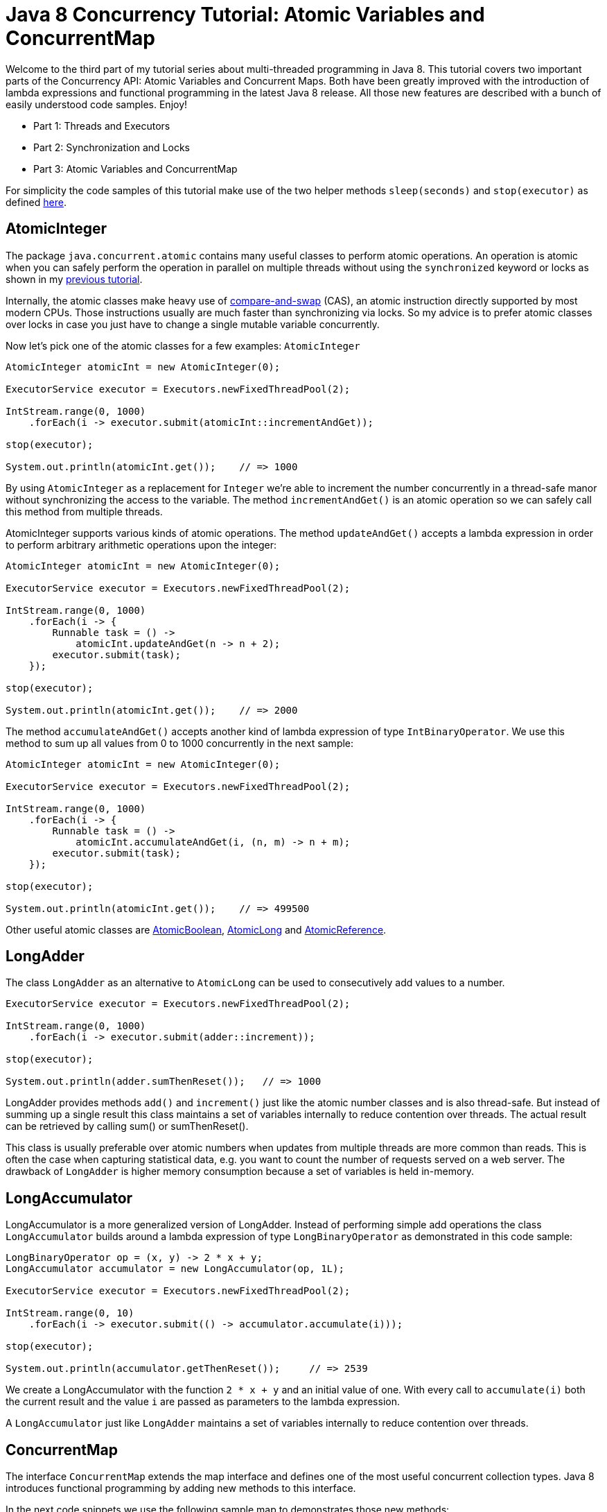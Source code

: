= Java 8 Concurrency Tutorial: Atomic Variables and ConcurrentMap

Welcome to the third part of my tutorial series about multi-threaded programming in Java 8. This tutorial covers two important parts of the Concurrency API: Atomic Variables and Concurrent Maps. Both have been greatly improved with the introduction of lambda expressions and functional programming in the latest Java 8 release. All those new features are described with a bunch of easily understood code samples. Enjoy!

- Part 1: Threads and Executors
- Part 2: Synchronization and Locks
- Part 3: Atomic Variables and ConcurrentMap

For simplicity the code samples of this tutorial make use of the two helper methods `sleep(seconds)` and `stop(executor)` as defined https://github.com/winterbe/java8-tutorial/blob/master/src/com/winterbe/java8/samples/concurrent/ConcurrentUtils.java[here].

== AtomicInteger

The package `java.concurrent.atomic` contains many useful classes to perform atomic operations. An operation is atomic when you can safely perform the operation in parallel on multiple threads without using the `synchronized` keyword or locks as shown in my http://winterbe.com/posts/2015/04/30/java8-concurrency-tutorial-synchronized-locks-examples/[previous tutorial].

Internally, the atomic classes make heavy use of http://en.wikipedia.org/wiki/Compare-and-swap[compare-and-swap] (CAS), an atomic instruction directly supported by most modern CPUs. Those instructions usually are much faster than synchronizing via locks. So my advice is to prefer atomic classes over locks in case you just have to change a single mutable variable concurrently.

Now let's pick one of the atomic classes for a few examples: `AtomicInteger`

[source,java]
----
AtomicInteger atomicInt = new AtomicInteger(0);

ExecutorService executor = Executors.newFixedThreadPool(2);

IntStream.range(0, 1000)
    .forEach(i -> executor.submit(atomicInt::incrementAndGet));

stop(executor);

System.out.println(atomicInt.get());    // => 1000
----

By using `AtomicInteger` as a replacement for `Integer` we're able to increment the number concurrently in a thread-safe manor without synchronizing the access to the variable. The method `incrementAndGet()` is an atomic operation so we can safely call this method from multiple threads.

AtomicInteger supports various kinds of atomic operations. The method `updateAndGet()` accepts a lambda expression in order to perform arbitrary arithmetic operations upon the integer:

[source,java]
----
AtomicInteger atomicInt = new AtomicInteger(0);

ExecutorService executor = Executors.newFixedThreadPool(2);

IntStream.range(0, 1000)
    .forEach(i -> {
        Runnable task = () ->
            atomicInt.updateAndGet(n -> n + 2);
        executor.submit(task);
    });

stop(executor);

System.out.println(atomicInt.get());    // => 2000
----

The method `accumulateAndGet()` accepts another kind of lambda expression of type `IntBinaryOperator`. We use this method to sum up all values from 0 to 1000 concurrently in the next sample:

[source,java]
----
AtomicInteger atomicInt = new AtomicInteger(0);

ExecutorService executor = Executors.newFixedThreadPool(2);

IntStream.range(0, 1000)
    .forEach(i -> {
        Runnable task = () ->
            atomicInt.accumulateAndGet(i, (n, m) -> n + m);
        executor.submit(task);
    });

stop(executor);

System.out.println(atomicInt.get());    // => 499500
----

Other useful atomic classes are https://docs.oracle.com/javase/8/docs/api/java/util/concurrent/atomic/AtomicBoolean.html[AtomicBoolean], https://docs.oracle.com/javase/8/docs/api/java/util/concurrent/atomic/AtomicLong.html[AtomicLong] and https://docs.oracle.com/javase/8/docs/api/java/util/concurrent/atomic/AtomicReference.html[AtomicReference].

== LongAdder

The class `LongAdder` as an alternative to `AtomicLong` can be used to consecutively add values to a number.

[source,java]
----
ExecutorService executor = Executors.newFixedThreadPool(2);

IntStream.range(0, 1000)
    .forEach(i -> executor.submit(adder::increment));

stop(executor);

System.out.println(adder.sumThenReset());   // => 1000
----

LongAdder provides methods `add()` and `increment()` just like the atomic number classes and is also thread-safe. But instead of summing up a single result this class maintains a set of variables internally to reduce contention over threads. The actual result can be retrieved by calling sum() or sumThenReset().

This class is usually preferable over atomic numbers when updates from multiple threads are more common than reads. This is often the case when capturing statistical data, e.g. you want to count the number of requests served on a web server. The drawback of `LongAdder` is higher memory consumption because a set of variables is held in-memory.

== LongAccumulator

LongAccumulator is a more generalized version of LongAdder. Instead of performing simple add operations the class `LongAccumulator` builds around a lambda expression of type `LongBinaryOperator` as demonstrated in this code sample:

[source,java]
----
LongBinaryOperator op = (x, y) -> 2 * x + y;
LongAccumulator accumulator = new LongAccumulator(op, 1L);

ExecutorService executor = Executors.newFixedThreadPool(2);

IntStream.range(0, 10)
    .forEach(i -> executor.submit(() -> accumulator.accumulate(i)));

stop(executor);

System.out.println(accumulator.getThenReset());     // => 2539
----

We create a LongAccumulator with the function `2 * x + y` and an initial value of one. With every call to `accumulate(i)` both the current result and the value `i` are passed as parameters to the lambda expression.

A `LongAccumulator` just like `LongAdder` maintains a set of variables internally to reduce contention over threads.

== ConcurrentMap

The interface `ConcurrentMap` extends the map interface and defines one of the most useful concurrent collection types. Java 8 introduces functional programming by adding new methods to this interface.

In the next code snippets we use the following sample map to demonstrates those new methods:

[source,java]
----
ConcurrentMap<String, String> map = new ConcurrentHashMap<>();
map.put("foo", "bar");
map.put("han", "solo");
map.put("r2", "d2");
map.put("c3", "p0");
----

The method `forEach()` accepts a lambda expression of type `BiConsumer` with both the key and value of the map passed as parameters. It can be used as a replacement to for-each loops to iterate over the entries of the concurrent map. The iteration is performed sequentially on the current thread.

[source,java]
----
map.forEach((key, value) -> System.out.printf("%s = %s\n", key, value));
----

The method `putIfAbsent()` puts a new value into the map only if no value exists for the given key. At least for the `ConcurrentHashMap` implementation of this method is thread-safe just like `put()` so you don't have to synchronize when accessing the map concurrently from different threads:

[source,java]
----
String value = map.putIfAbsent("c3", "p1");
System.out.println(value);    // p0
----

The method   returns the value for the given key. In case no entry exists for this key the passed default value is returned:

[source,java]
----
String value = map.getOrDefault("hi", "there");
System.out.println(value);    // there
----

The method `replaceAll()` accepts a lambda expression of type `BiFunction`. BiFunctions take two parameters and return a single value. In this case the function is called with the key and the value of each map entry and returns a new value to be assigned for the current key:

[source,java]
----
map.replaceAll((key, value) -> "r2".equals(key) ? "d3" : value);
System.out.println(map.get("r2"));    // d3
----

Instead of replacing all values of the map `compute()` let's us transform a single entry. The method accepts both the key to be computed and a bi-function to specify the transformation of the value.

[source,java]
----
map.compute("foo", (key, value) -> value + value);
System.out.println(map.get("foo"));   // barbar
----

In addition to `compute()` two variants exist: `computeIfAbsent()` and `computeIfPresent()`. The functional parameters of these methods only get called if the key is absent or present respectively.

Finally, the method `merge()` can be utilized to unify a new value with an existing value in the map. Merge accepts a key, the new value to be merged into the existing entry and a bi-function to specify the merging behavior of both values:

[source,java]
----
map.merge("foo", "boo", (oldVal, newVal) -> newVal + " was " + oldVal);
System.out.println(map.get("foo"));   // boo was foo
----

== ConcurrentHashMap

All those methods above are part of the `ConcurrentMap` interface, thereby available to all implementations of that interface. In addition the most important implementation `ConcurrentHashMap` has been further enhanced with a couple of new methods to perform parallel operations upon the map.

Just like parallel streams those methods use a special `ForkJoinPool` available via `ForkJoinPool.commonPool()` in Java 8. This pool uses a preset parallelism which depends on the number of available cores. Four CPU cores are available on my machine which results in a parallelism of three:

[source,java]
----
System.out.println(ForkJoinPool.getCommonPoolParallelism());  // 3
----

This value can be decreased or increased by setting the following JVM parameter:

[source,text]
----
-Djava.util.concurrent.ForkJoinPool.common.parallelism=5
----

We use the same example map for demonstrating purposes but this time we work upon the concrete implementation `ConcurrentHashMap` instead of the interface `ConcurrentMap`, so we can access all public methods from this class:

[source,java]
----
ConcurrentHashMap<String, String> map = new ConcurrentHashMap<>();
map.put("foo", "bar");
map.put("han", "solo");
map.put("r2", "d2");
map.put("c3", "p0");
----

Java 8 introduces three kinds of parallel operations: `forEach`, `search` and `reduce`. Each of those operations are available in four forms accepting functions with keys, values, entries and key-value pair arguments.

All of those methods use a common first argument called `parallelismThreshold`. This threshold indicates the minimum collection size when the operation should be executed in parallel. E.g. if you pass a threshold of 500 and the actual size of the map is 499 the operation will be performed sequentially on a single thread. In the next examples we use a threshold of one to always force parallel execution for demonstrating purposes.

=== ForEach

The method `forEach()` is capable of iterating over the key-value pairs of the map in parallel. The lambda expression of type `BiConsumer` is called with the key and value of the current iteration step. In order to visualize parallel execution we print the current threads name to the console. Keep in mind that in my case the underlying `ForkJoinPool` uses up to a maximum of three threads.

[source,java]
----
map.forEach(1, (key, value) ->
    System.out.printf("key: %s; value: %s; thread: %s\n",
        key, value, Thread.currentThread().getName()));

// key: r2; value: d2; thread: main
// key: foo; value: bar; thread: ForkJoinPool.commonPool-worker-1
// key: han; value: solo; thread: ForkJoinPool.commonPool-worker-2
// key: c3; value: p0; thread: main
----

=== Search

The method `search()` accepts a `BiFunction` returning a non-null search result for the current key-value pair or `null` if the current iteration doesn't match the desired search criteria. As soon as a non-null result is returned further processing is suppressed. Keep in mind that `ConcurrentHashMap` is unordered. The search function should not depend on the actual processing order of the map. If multiple entries of the map match the given search function the result may be non-deterministic.

[source,java]
----
String result = map.search(1, (key, value) -> {
    System.out.println(Thread.currentThread().getName());
    if ("foo".equals(key)) {
        return value;
    }
    return null;
});
System.out.println("Result: " + result);

// ForkJoinPool.commonPool-worker-2
// main
// ForkJoinPool.commonPool-worker-3
// Result: bar
----

Here's another example searching solely on the values of the map:

[source,java]
----
String result = map.searchValues(1, value -> {
    System.out.println(Thread.currentThread().getName());
    if (value.length() > 3) {
        return value;
    }
    return null;
});

System.out.println("Result: " + result);

// ForkJoinPool.commonPool-worker-2
// main
// main
// ForkJoinPool.commonPool-worker-1
// Result: solo
----

=== Reduce

The method `reduce()` already known from Java 8 Streams accepts two lambda expressions of type `BiFunction`. The first function transforms each key-value pair into a single value of any type. The second function combines all those transformed values into a single result, ignoring any possible `null` values.

[source,java]
----
String result = map.reduce(1,
    (key, value) -> {
        System.out.println("Transform: " + Thread.currentThread().getName());
        return key + "=" + value;
    },
    (s1, s2) -> {
        System.out.println("Reduce: " + Thread.currentThread().getName());
        return s1 + ", " + s2;
    });

System.out.println("Result: " + result);

// Transform: ForkJoinPool.commonPool-worker-2
// Transform: main
// Transform: ForkJoinPool.commonPool-worker-3
// Reduce: ForkJoinPool.commonPool-worker-3
// Transform: main
// Reduce: main
// Reduce: main
// Result: r2=d2, c3=p0, han=solo, foo=bar
----

I hope you've enjoyed reading the third part of my tutorial series about Java 8 Concurrency. The code samples from this tutorial are hosted on https://github.com/winterbe/java8-tutorial[GitHub] along with many other Java 8 code snippets. You're welcome to fork the repo and try it by your own.
